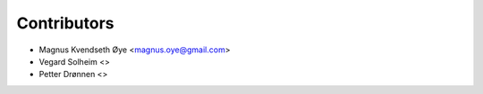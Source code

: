 ============
Contributors
============

* Magnus Kvendseth Øye <magnus.oye@gmail.com>

* Vegard Solheim <>

* Petter Drønnen <>
